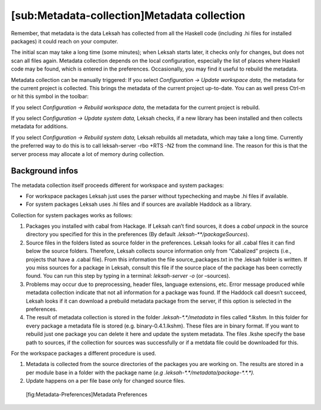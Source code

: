 [sub:Metadata-collection]Metadata collection
============================================

Remember, that metadata is the data Leksah has collected from all the
Haskell code (including .hi files for installed packages) it could reach
on your computer.

The initial scan may take a long time (some minutes); when Leksah starts
later, it checks only for changes, but does not scan all files again.
Metadata collection depends on the local configuration, especially the
list of places where Haskell code may be found, which is entered in the
preferences. Occasionally, you may find it useful to rebuild the
metadata.

Metadata collection can be manually triggered: If you select
*Configuration -> Update workspace data*, the metadata for the current
project is collected. This brings the metadata of the current project
up-to-date. You can as well press Ctrl-m or hit this symbol in the
toolbar:

If you select *Configuration -> Rebuild workspace data*, the metadata
for the current project is rebuild.

If you select *Configuration -> Update system data,* Leksah checks, if a
new library has been installed and then collects metadata for additions.

If you select *Configuration -> Rebuild system data,* Leksah rebuilds
all metadata, which may take a long time. Currently the preferred way to
do this is to call leksah-server -rbo +RTS -N2 from the command line.
The reason for this is that the server process may allocate a lot of
memory during collection.

Background infos
----------------

The metadata collection itself proceeds different for workspace and
system packages:

-  For workspace packages Leksah just uses the parser without
   typechecking and maybe .hi files if available.

-  For system packages Leksah uses .hi files and if sources are
   available Haddock as a library.

Collection for system packages works as follows:

#. Packages you installed with cabal from Hackage. If Leksah can’t find
   sources, it does a *cabal unpack* in the source directory you
   specified for this in the preferences (By default
   .\ *leksah-\*\*/packageSources*).

#. Source files in the folders listed as source folder in the
   preferences. Leksah looks for all .cabal files it can find below the
   source folders. Therefore, Leksah collects source information only
   from “Cabalized” projects (i.e., projects that have a .cabal file).
   From this information the file source\_packages.txt in the .leksah
   folder is written. If you miss sources for a package in Leksah,
   consult this file if the source place of the package has been
   correctly found. You can run this step by typing in a terminal:
   *leksah-server -o* (or *–*\ sources).

#. Problems may occur due to preprocessing, header files, language
   extensions, etc. Error message produced while metadata collection
   indicate that not all information for a package was found. If the
   Haddock call doesn’t succeed, Leksah looks if it can download a
   prebuild metadata package from the server, if this option is selected
   in the preferences.

#. The result of metadata collection is stored in the folder
   *.leksah-\*.\*/metadata* in files called *\*.lkshm.* In this folder
   for every package a metadata file is stored (e.g.
   binary-0.4.1.lkshm). These files are in binary format. If you want to
   rebuild just one package you can delete it here and update the system
   metadata. The files .lkshe specify the base path to sources, if the
   collection for sources was successfully or if a metdata file could be
   downloaded for this.

For the workspace packages a different procedure is used.

#. Metadata is collected from the source directories of the packages you
   are working on. The results are stored in a per module base in a
   folder with the package name (*e.g
   .leksah-\*.\*/metadata/package-\*.\*.\*).*

#. Update happens on a per file base only for changed source files.

.. figure:: screenshots/screenshot_metadata_prefs.png
   :alt: [fig:Metadata-Preferences]Metadata Preferences
   :width: 60.0%

   [fig:Metadata-Preferences]Metadata Preferences
